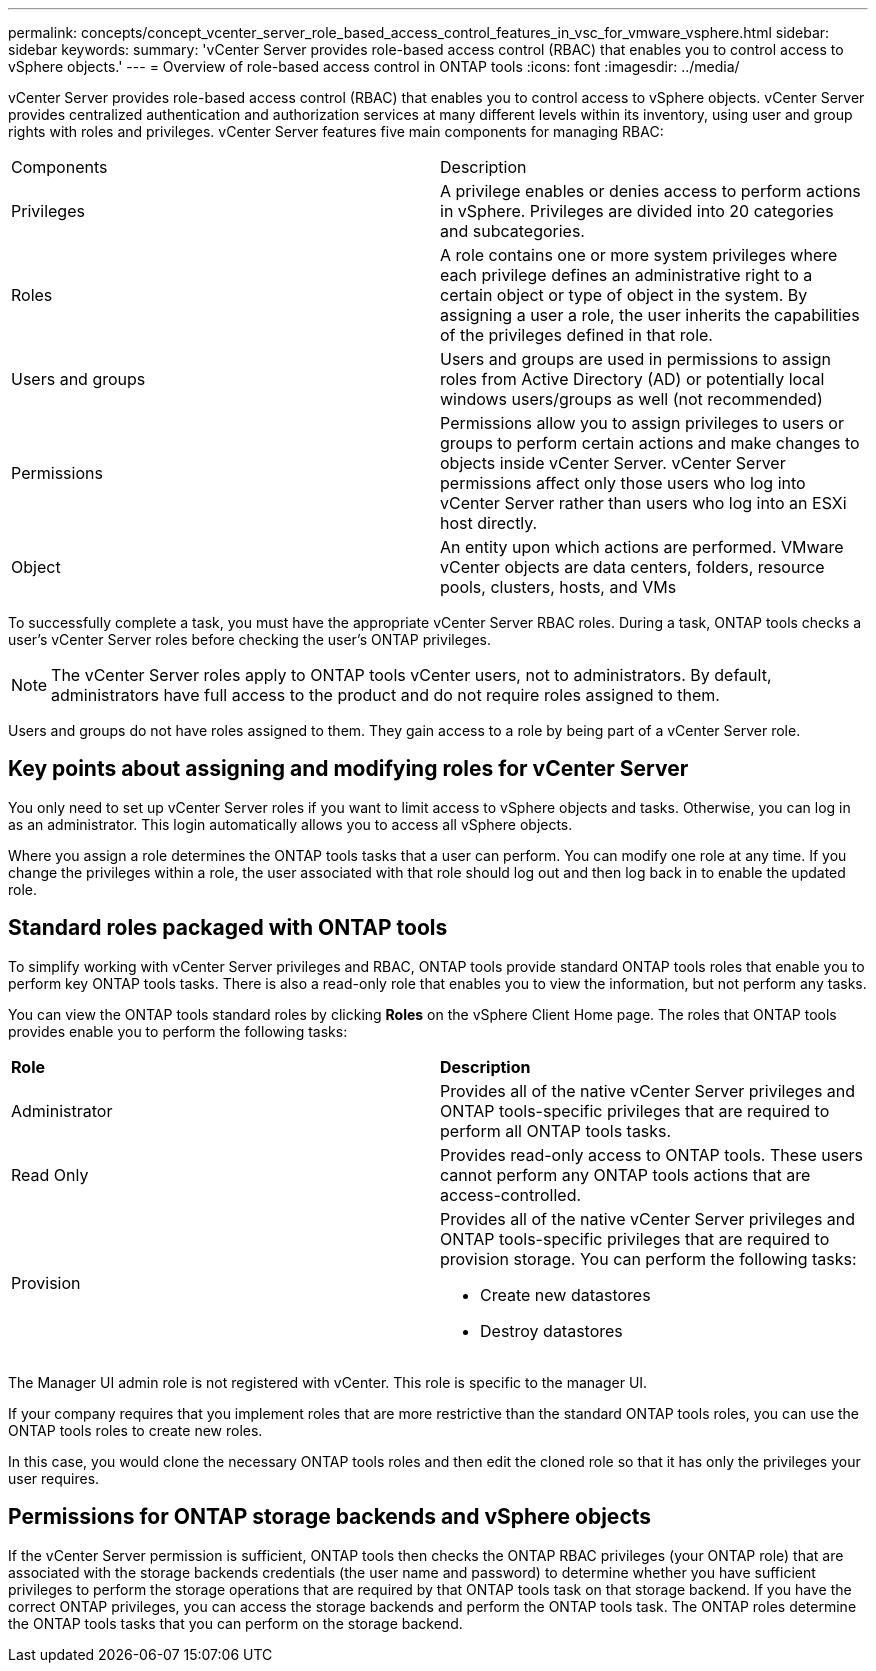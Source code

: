 ---
permalink: concepts/concept_vcenter_server_role_based_access_control_features_in_vsc_for_vmware_vsphere.html
sidebar: sidebar
keywords:
summary: 'vCenter Server provides role-based access control (RBAC) that enables you to control access to vSphere objects.'
---
= Overview of role-based access control in ONTAP tools
:icons: font
:imagesdir: ../media/

[.lead]
vCenter Server provides role-based access control (RBAC) that enables you to control access to vSphere objects. vCenter Server provides centralized authentication and authorization services at many different levels within its inventory, using user and group rights with roles and privileges. vCenter Server features five main components for managing RBAC:

|===
|Components | Description
|Privileges |A privilege enables or denies access to perform actions in vSphere. Privileges are divided into 20 categories and subcategories.
|Roles |A role contains one or more system privileges where each privilege defines an administrative right to a certain object or type of object in the system. By assigning a user a role, the user inherits the capabilities of the privileges defined in that role.
|Users and groups |Users and groups are used in permissions to assign roles from Active Directory (AD) or potentially local windows users/groups as well (not recommended)
|Permissions |Permissions allow you to assign privileges to users or groups to perform certain actions and make changes to objects inside vCenter Server. vCenter Server permissions affect only those users who log into vCenter Server rather than users who log into an ESXi host directly.
|Object |An entity upon which actions are performed. VMware vCenter objects are data centers, folders, resource pools, clusters, hosts, and VMs 
|===

To successfully complete a task, you must have the appropriate vCenter Server RBAC roles. During a task, ONTAP tools checks a user's vCenter Server roles before checking the user's ONTAP privileges.

NOTE: The vCenter Server roles apply to ONTAP tools vCenter users, not to administrators. By default, administrators have full access to the product and do not require roles assigned to them.

Users and groups do not have roles assigned to them. They gain access to a role by being part of a vCenter Server role.

== Key points about assigning and modifying roles for vCenter Server

You only need to set up vCenter Server roles if you want to limit access to vSphere objects and tasks. Otherwise, you can log in as an administrator. This login automatically allows you to access all vSphere objects.

Where you assign a role determines the ONTAP tools tasks that a user can perform. You can modify one role at any time. 
If you change the privileges within a role, the user associated with that role should log out and then log back in to enable the updated role.

== Standard roles packaged with ONTAP tools

To simplify working with vCenter Server privileges and RBAC, ONTAP tools provide standard ONTAP tools roles that enable you to perform key ONTAP tools tasks. There is also a read-only role that enables you to view the information, but not perform any tasks.

You can view the ONTAP tools standard roles by clicking *Roles* on the vSphere Client Home page. The roles that ONTAP tools provides enable you to perform the following tasks:
// edited for 10.0 release
|===
| *Role* | *Description*
|
Administrator
|
Provides all of the native vCenter Server privileges and ONTAP tools-specific privileges that are required to perform all ONTAP tools tasks.
|
Read Only
|
Provides read-only access to ONTAP tools. These users cannot perform any ONTAP tools actions that are access-controlled.
|
Provision
a|
Provides all of the native vCenter Server privileges and ONTAP tools-specific privileges that are required to provision storage. You can perform the following tasks:

* Create new datastores
* Destroy datastores

|===

The Manager UI admin role is not registered with vCenter. This role is specific to the manager UI.

If your company requires that you implement roles that are more restrictive than the standard ONTAP tools roles, you can use the ONTAP tools roles to create new roles.

In this case, you would clone the necessary ONTAP tools roles and then edit the cloned role so that it has only the privileges your user requires.

== Permissions for ONTAP storage backends and vSphere objects

If the vCenter Server permission is sufficient, ONTAP tools then checks the ONTAP RBAC privileges (your ONTAP role) that are associated with the storage backends credentials (the user name and password) to determine whether you have sufficient privileges to perform the storage operations that are required by that ONTAP tools task on that storage backend. If you have the correct ONTAP privileges, you can access the
storage backends and perform the ONTAP tools task. The ONTAP roles determine the ONTAP tools tasks that you can perform on the storage backend.
